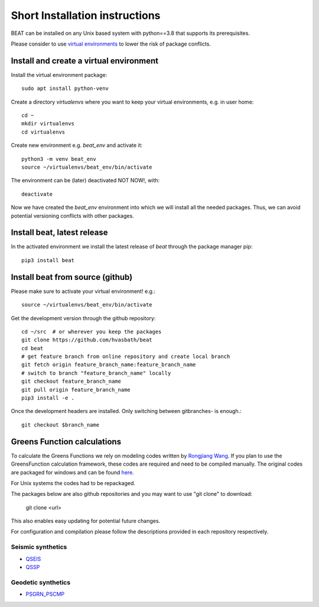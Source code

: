.. short_installation:

*******************************
Short Installation instructions
*******************************

BEAT can be installed on any Unix based system with python==3.8 that supports its prerequisites.

Please consider to use `virtual environments <https://docs.python.org/3/tutorial/venv.html>`__ to lower the risk of package conflicts.


Install and create a virtual environment
----------------------------------------
Install the virtual environment package::

    sudo apt install python-venv

Create a directory *virtualenvs* where you want to keep your virtual environments, e.g. in user home::

    cd ~
    mkdir virtualenvs
    cd virtualenvs

Create new environment e.g. *beat_env* and activate it::

    python3 -m venv beat_env
    source ~/virtualenvs/beat_env/bin/activate

The environment can be (later) deactivated NOT NOW!, with::

    deactivate

Now we have created the *beat_env* environment into which we will install all the needed packages. Thus, we can avoid potential versioning conflicts
with other packages.


Install beat, latest release
----------------------------

In the activated environment we install the latest release of *beat* through the package manager pip::

    pip3 install beat


Install beat from source (github)
---------------------------------

Please make sure to activate your virtual environment! e.g.::

    source ~/virtualenvs/beat_env/bin/activate

Get the development version through the github repository::

    cd ~/src  # or wherever you keep the packages
    git clone https://github.com/hvasbath/beat
    cd beat
    # get feature branch from online repository and create local branch
    git fetch origin feature_branch_name:feature_branch_name
    # switch to branch "feature_branch_name" locally
    git checkout feature_branch_name
    git pull origin feature_branch_name
    pip3 install -e .

Once the development headers are installed. Only switching between gitbranches- is enough.::

    git checkout $branch_name


Greens Function calculations
----------------------------

To calculate the Greens Functions we rely on modeling codes written by
`Rongjiang Wang <http://www.gfz-potsdam.de/en/section/physics-of-earthquakes-and-volcanoes/staff/profil/rongjiang-wang/>`__.
If you plan to use the GreensFunction calculation framework,
these codes are required and need to be compiled manually.
The original codes are packaged for windows and can be found
`here <http://www.gfz-potsdam.de/en/section/physics-of-earthquakes-and-volcanoes/data-products-services/downloads-software/>`__.

For Unix systems the codes had to be repackaged.

The packages below are also github repositories and you may want to use "git clone" to download:

    git clone <url>

This also enables easy updating for potential future changes.

For configuration and compilation please follow the descriptions provided in each repository respectively.

Seismic synthetics
""""""""""""""""""
* `QSEIS <https://git.pyrocko.org/pyrocko/fomosto-qseis/>`__
* `QSSP <https://git.pyrocko.org/pyrocko/fomosto-qssp/>`__


Geodetic synthetics
"""""""""""""""""""
* `PSGRN_PSCMP <https://git.pyrocko.org/pyrocko/fomosto-psgrn-pscmp>`__
